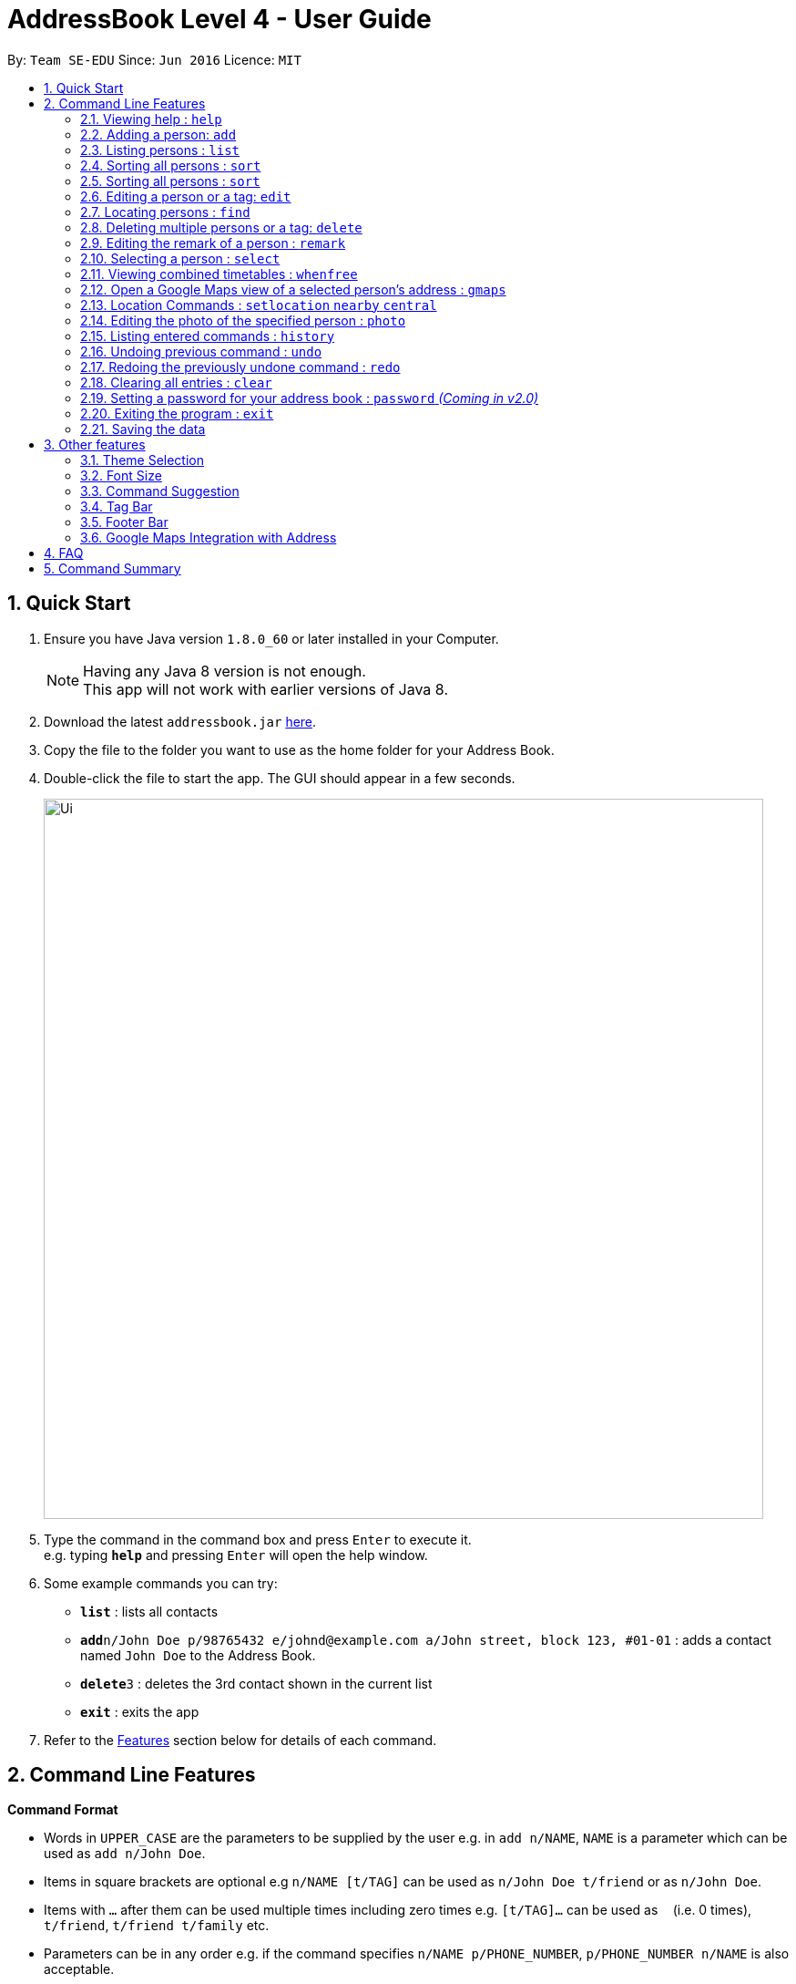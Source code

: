= AddressBook Level 4 - User Guide
:toc:
:toc-title:
:toc-placement: preamble
:sectnums:
:imagesDir: images
:stylesDir: stylesheets
:experimental:
ifdef::env-github[]
:tip-caption: :bulb:
:note-caption: :information_source:
endif::[]
:repoURL: https://github.com/CS2103AUG2017-W09-B1/main/

By: `Team SE-EDU`      Since: `Jun 2016`      Licence: `MIT`

== Quick Start

.  Ensure you have Java version `1.8.0_60` or later installed in your Computer.
+
[NOTE]
Having any Java 8 version is not enough. +
This app will not work with earlier versions of Java 8.
+
.  Download the latest `addressbook.jar` link:{repoURL}/releases[here].
.  Copy the file to the folder you want to use as the home folder for your Address Book.
.  Double-click the file to start the app. The GUI should appear in a few seconds.
+
image::Ui.png[width="790"]
+
.  Type the command in the command box and press kbd:[Enter] to execute it. +
e.g. typing *`help`* and pressing kbd:[Enter] will open the help window.
.  Some example commands you can try:

* *`list`* : lists all contacts
* **`add`**`n/John Doe p/98765432 e/johnd@example.com a/John street, block 123, #01-01` : adds a contact named `John Doe` to the Address Book.
* **`delete`**`3` : deletes the 3rd contact shown in the current list
* *`exit`* : exits the app

.  Refer to the link:#features[Features] section below for details of each command.

== Command Line Features

====
*Command Format*

* Words in `UPPER_CASE` are the parameters to be supplied by the user e.g. in `add n/NAME`, `NAME` is a parameter which can be used as `add n/John Doe`.
* Items in square brackets are optional e.g `n/NAME [t/TAG]` can be used as `n/John Doe t/friend` or as `n/John Doe`.
* Items with `…`​ after them can be used multiple times including zero times e.g. `[t/TAG]...` can be used as `{nbsp}` (i.e. 0 times), `t/friend`, `t/friend t/family` etc.
* Parameters can be in any order e.g. if the command specifies `n/NAME p/PHONE_NUMBER`, `p/PHONE_NUMBER n/NAME` is also acceptable.
* Any commands with alternative keywords can be replaced by the alternatives e.g `wipe` instead of `clear`
====

=== Viewing help : `help`

Format: `help`

=== Adding a person: `add`
==== Adding a person manually

Adds a person to the address book +

Format: `add n/NAME [p/PHONE_NUMBER] [e/EMAIL] [a/ADDRESS] [b/BIRTHDAY] [tt/TIMETABLE_URL] [t/TAG] ...` +
Format: `add n/NAME g/GENDER p/PHONE_NUMBER e/EMAIL a/ADDRESS [m/MATRIC_NUMBER] [b/BIRTHDAY] [tt/TIMETABLE_URL] [t/TAG]... [tmpt/NUM_OF_MONTHS/TEMPORARY TAG]...` +
Alternatives: `a` , `insert`

****
* GENDER is either Male/Female or M/F
* The format for birthday is YYYYMMDD.
* A person can have any number of tags (including 0)
* A person can add a temporary tag to a person by adding [tt/NUM_OF_MONTHS/TEMPORARY TAG]
** The NUM_OF_MONTHS *must be a positive integer* 1, 2, 3, ...
** The temporary tag will disappear on its own after the specified number of months.
****

Examples:

* `add n/John Doe g/Male p/98765432 e/johnd@example.com a/John street, block 123, #01-01 m/A0134232H tt/http://modsn.us/abCdE`
* `add n/Betsy Crowe g/Female p/1234567 e/betsycrowe@example.com a/Newgate Prison t/friend t/criminal`
* `add n/Amy Tan g/Feamle p/82974823 tt/4/CS2101classmates e/amy_tan@example.com a/PGP m/A0142323T`
* `add n/Betty g/Female p/12345678 e/betty@example.com b/19980523`

==== Adding a person using the information on social media _(Coming in v2.0)_

Adds a person to address book from the social media accounts +
Format: `add s/SOCIAL_MEDIA_TYPE SOCIAL_MEDIA_ID`

****
* The name of social media type is case insensitive.
****

Examples:

* `add s/facebook John Doe`
* `add s/Instagram John Doe`

==== Adding timetables

If you want to save a person's timetable, add their shortened NUSMods link when adding them to the address book.
Their timetable will be saved and will be available to be viewed at any time

[IMPORTANT]
Address Book only accepts shortened NUSMods links

=== Listing persons : `list`

Shows a list of all persons in the address book. +
If a tag, or tags, is/are specified, then it shows a list of all persons containing one of the tags. +
If a month, or months, is/are specified, then it shows a list of all persons having birthdays in one of the months. +
Format: `list [t/TAG] [b/BIRTHDAY_MONTH]` +
Alternatives: `l` , `showall`, `viewall`

Examples :

* `list` +
Lists all persons in the address book
* `list t/jcfriends t/computing` +
Lists all persons in the address book containing *either* 'JCfriends' or 'computing' (or *both*).
* `list b/December` +
Lists all persons in the address book having birthdays in `December`

=== Sorting all persons : `sort`

Shows a list of all persons in the address book by arranging their names in alphabetical order +
Format: `sort` +
Alternatives: `s` , `sortall`, `arrange`

=== Sorting all persons : `sort`

Shows a list of all persons in the address book by arranging their names in alphabetical order +
Format: `sort` +
Alternatives: `s` , `sortall`, `arrange`

=== Editing a person or a tag: `edit`
==== Editing a person

Edits an existing person in the address book. +
Format: `edit INDEX [n/NAME] [p/PHONE] [e/EMAIL] [a/ADDRESS] [tt/TIMETABLE_URL] [t/TAG]...` +
Alternatives: `e` , `modify`, `change`

****
* Edits the person at the specified `INDEX`. The index refers to the index number shown in the last person listing. The index *must be a positive integer* 1, 2, 3, ...
* At least one of the optional fields must be provided.
* Existing values will be updated to the input values.
* When editing tags, the existing tags of the person will be removed i.e adding of tags is not cumulative.
* You can remove all the person's tags by typing `t/` without specifying any tags after it.
****

Examples:

* `edit 1 p/91234567 e/johndoe@example.com` +
Edits the phone number and email address of the 1st person to be `91234567` and `johndoe@example.com` respectively.

* `edit 2 n/Betsy Crower t/` +
Edits the name of the 2nd person to be `Betsy Crower` and clears all existing tags.

==== Editing a tag

Replaces the specified tag word to a specified new word for all people containing the specified tag +
Format: `edit old/OLDTAG new/NEWTAG` +
Alternatives: `e` , `modify`, `change`

****
* The tag that you want to replace has to already exist.
* Tags are case-sensitive
* Editing a person's tag only edits the tag(s) for a single person. This command edits one tag name for all people.
****

Examples: +
* `edit old/bestfriends new/enemies` +
* `edit old/CS1010 new/CS1020`

[TIP]
This command is very useful to batch edit module tags of classmates when advancing from a prerequisite module! +
(e.g. CS1010 -> CS1020)


=== Locating persons : `find`
==== Locating persons by name

Finds persons whose names contain any of the given keywords. +
Format: `find KEYWORD MORE_KEYWORDS` +
Alternatives: `f` , `search`

****
* The search is case insensitive. e.g `hans` will match `Hans`
* The order of the keywords does not matter. e.g. `Hans Bo` will match `Bo Hans`
* Only the name is searched.
* Only full words will be matched e.g. `Han` will not match `Hans`
* Persons matching at least one keyword will be returned (i.e. `OR` search). e.g. `Hans Bo` will return `Hans Gruber`, `Bo Yang`
****

Examples:

* `find John` +
Returns `john` and `John Doe`

* `find Betsy Tim John` +
Returns any person having names `Betsy`, `Tim`, or `John`

==== Locating persons by filters _(Coming in v2.0)_

Finds persons whose information contain any of the given keywords from each category. +
Format: `find t/Tag p/PHONE...`

****
* The search is case insensitive. e.g `hans` will match `Hans`
* The order of the categories does not matter. e.g. `p/` can come before `t/`
* Mentioned attributes are searched.
* Only full words will be matched e.g. `Han` will not match `Hans`
* Persons matching all keyword will be returned.
****

Examples:

* `find t/friends` +
Returns any person tagged by `friends`
* `find t/friends p/1234` +
Returns any person tagged by `friends`, and having phone numbers containing `1234`

=== Deleting multiple persons or a tag: `delete`
==== Deleting multiple persons

By specifying an index or multiple indexes, deletes the specified person(s) in the most recent listing from the address book. +
Format: `delete INDEX...` +
Alternatives: `d` , `remove`

****
* The index *must be a positive integer* 1, 2, 3, ...
****

Examples:

* `list` +
`delete 2` +
Deletes the 2nd person in the address book.

* `list` +
`delete 2, 3, 4` +
Deletes the 2nd, 3rd, 4th persons in the address book.

* `find Betsy` +
`delete 1, 5` +
Deletes the 1st and 5th persons in the results of the `find` command.

==== Deleting old contacts
Deletes the contacts which you haven't used the 'edit', 'photo' or 'find' command for a certain number of months. +
Format: `delete old/NUM_OF_MONTH` +
Alternatives: `d` , `remove`

****
* The NUM_OF_MONTH *must be a positive integer* 1, 2, 3, ...
****

Examples:

* `delete old/2` +
Deletes all the contacts which you haven't used the 'edit', 'photo' or 'find' command for the past 2 months.

==== Deleting a Tag (or multiple Tags)

Deletes the specified tag from all people containing the tag in the address book. +
Format: `delete t/TAG...`

****
* The tag specified is case-sensitive.
* You can delete multiple tags with one delete command.
* The tag (or all the tags) specified must already exist in the address book.

****

Examples:
* `list` +
`delete t/friends` +
Deletes the tag 'friends' from all people containing the tag 'friends' in the address book.

* `find Betsy` +
`delete t/module1 t/module2` +
Deletes the tags 'module1' and 'module2' from all people containing one of the tag, or both of the tags in the address book.

[TIP]
This command is most useful for batch deleting Tags. Especially when you've finished a project in a module.


=== Editing the remark of a person : `remark`

Adds or Deletes a remark to the specified person from the address book. +
Format:
Add a remark: `remark INDEX [r/REMARK]`
Delete a remark: `remark INDEX [r/]`

****
* Edits the remark of the person at the specified `INDEX`.
* The index refers to the index number shown in the most recent listing.
* The index *must be a positive integer* 1, 2, 3, ...
****

Examples:

* `list` +
`remark 2 r/Likes to drink coffee.` +
Adds 'Likes to drink coffee' remark to the 2nd person in the address book.
* `find Betsy` +
`remark 1 r/` +
Removes the remark from the 1st person in the results of the `find` command.


=== Selecting a person : `select`

Selects the person identified by the index number used in the last person listing. +
Format: `select INDEX` +
Alternatives: `s`, `choose`

****
* Selects the person and loads the Google search page the person at the specified `INDEX`.
* The index refers to the index number shown in the most recent listing.
* The index *must be a positive integer* `1, 2, 3, ...`
****

Examples:

* `list` +
`select 2` +
Selects the 2nd person in the address book.

* `find Betsy` +
`select 1` +
Selects the 1st person in the results of the `find` command.

=== Viewing combined timetables : `whenfree`

Views the combined timetables of a group of persons, selected by indexes. +
Format: `whenfree [INDEX]...`

Examples:

* `whenfree 1 2` +
Displays a combined timetable for the 1st and 2nd person in the address book

* `whenfree`
Displays a combined timetable for all listed users

****
* Creates a combined timetable representing all the persons chosen
* If no index is specified, displays the timetable representing all the persons currently listed
* All persons specified *must have timetables added*
****

=== Open a Google Maps view of a selected person's address : `gmaps`

For a person selected with the `select` command, opens a Google Maps view of the person's address locaton. +
Format: `gmaps` +
Alternatives: `g`, `map`, `maps`

Examples:

* `list` +
`select 2` +
`gmaps` +
Opens the Google Maps view for the address of the 2nd person selected in the address book.
* `find Betsy` +
`select 1` +
`gmaps` +
Opens the Google Maps view for the address of the 1st person in the results of the `find` command.

=== Location Commands : `setlocation`  `nearby`  `central`
[NOTE]
You must *set a location* `setlocation` first before using some of the location commands +

==== Set location : `setlocation`
Sets the point of reference/origin for the use of location commands. +
This location will be the point of reference for the location commands +
Format: `setlocaton a/ADDRESS` +
Alternatives: `sl` `setloc`

Example:

* `setlocation a/Blk 123 Kent Ridge Drive`

==== Listing persons who live nearby : `nearby`
Shows a list of persons who's address is nearby the *location* set within a specified radius. +
Format: `nearby d/DISTANCE` +
Alternatives: `n`, `nearme`, `closeby`, `neighbours` `neighbors`


Example:

* `setlocation a/Blk 123 Kent Ridge Drive` +
 `nearby 500` +
 Shows a list of people with address 500m away from Blk 123 Kent Ridge Drive.

****
* The distance specified is in metres.
****

==== Finding a central location among a group of persons : `central` _(Coming in v2.0)_
After listing persons, shows the central location among the persons most recently listed +
Including the word 'withme' will include the set location in calculating central location
If an index, or multiple indexes are specified, shows the central location among the specified people with these indexes +
Format: `central [withme] [INDEX]...` +
Alternatives: `ct`, `center`, `wheremeet`

Example:

* `list` +
`central` +
Show the central location among the persons most recently listed.

* `setlocation a/Blk 123 Kent Ridge Drive` +
`list` +
`central me` +
Show the central location among the persons most recently listed and Blk 123 Kent Ridge Drive.

* `list` +
`central 1 5 6` +
Shows the central location among the persons most recently listed with Index 1, 5 and 6.

* `list t/jcfriends` +
`central` +
Shows the central locaton among the persons tagged as 'jcfriends'.

****
* The index refers to the index number shown in the most recent listing.
****

=== Editing the photo of the specified person : `photo`

Adds a photo to an existing person in the address book. +
Format: `photo INDEX [ph/PHOTO PATH]` +
Alternatives: `ph`

Removes a photo from an existing person in the address book. +
Format: `photo INDEX [ph/]`

****
* Edits the photo of the person at the specified `INDEX`.
* The index refers to the index number shown in the last person listing.
* The index *must be a positive integer* 1, 2, 3, ...
* The format of the path to the photo file should be correct.
* Existing path to the photo will be updated to the new path.
****

Examples:

* `list` +
`photo 1 ph/ C:\Users\User\Files\Amy_selfie.jpg` +
Add the picture 'Amy_selfie.jpg' in the specified location to the 1st person in the last shown list. +
The photo of the 1st person will be shown while clicking on the name.
* `list` +
`photo 2 ph/` +
Removes the picture from the 2nd person in the last shown list.
* `find Betsy` +
`photo 1 ph/` +
Removes the picture from the 1st person in the results of the `find` command.

=== Listing entered commands : `history`

Lists all the commands that you have entered in reverse chronological order. +
Format: `history` +
Alternatives: `h` , `past`

[NOTE]
====
Pressing the kbd:[&uarr;] and kbd:[&darr;] arrows will display the previous and next input respectively in the command box.
====

// tag::undoredo[]
=== Undoing previous command : `undo`

Restores the address book to the state before the previous _undoable_ command was executed. +
Format: `undo` +
Alternatives: `u`

[NOTE]
====
Undoable commands: those commands that modify the address book's content (`add`, `delete`, `edit` and `clear`).
====

Examples:

* `delete 1` +
`list` +
`undo` (reverses the `delete 1` command) +

* `select 1` +
`list` +
`undo` +
The `undo` command fails as there are no undoable commands executed previously.

* `delete 1` +
`clear` +
`undo` (reverses the `clear` command) +
`undo` (reverses the `delete 1` command) +

=== Redoing the previously undone command : `redo`

Reverses the most recent `undo` command. +
Format: `redo` +
Alternatives: `r`

Examples:

* `delete 1` +
`undo` (reverses the `delete 1` command) +
`redo` (reapplies the `delete 1` command) +

* `delete 1` +
`redo` +
The `redo` command fails as there are no `undo` commands executed previously.

* `delete 1` +
`clear` +
`undo` (reverses the `clear` command) +
`undo` (reverses the `delete 1` command) +
`redo` (reapplies the `delete 1` command) +
`redo` (reapplies the `clear` command) +
// end::undoredo[]

=== Clearing all entries : `clear`

Clears all entries from the address book. +
Format: `clear` +
Alternatives: `c`, `wipe`

=== Setting a password for your address book : `password` _(Coming in v2.0)_

Sets or changes the password that allows access to the address book +
Format: `password PASSWORD` +
Alternatives: `p` , `code`

****
* The length of password is limited to 20 characters.
* Cancel password by leaving blank behind the command word `password`
****

Example:

* `password 123456789`
* `password`
To cancel password set.

=== Exiting the program : `exit`

Exits the program. +
Format: `exit` +
Alternatives: `x` , `quit`

=== Saving the data

Address book data are saved in the hard disk automatically after any command that changes the data. +
There is no need to save manually.

== Other features

Here are some features in the Address Book that are not command line based, but good to know to aid in your productivity

=== Theme Selection

To change the theme of the app, click on *Appearance* -> *Themes*, at the top of the window. +
Several themes are available, such as *Day Mode* and *Night Mode*.

=== Font Size

If you find the font too big or too small, the font size can be changed in *Appearance* -> *Themes*

=== Command Suggestion

Typing the wrong word for a command will trigger the address book to suggest the correct phrasing for that command

Example:
Typing the command `cancel` will trigger the response `Do you mean DELETE or UNDO?`

=== Tag Bar

All existing tags can be viewed as icons on the UI +
Clicking on the icons will show a list of contacts being tagged with that tag

=== Footer Bar

Clicking on a tag will display the number of people associated with that tag. +
By default, the footer bar shows the total number of people stored.

=== Google Maps Integration with Address

Clicking on the address in the address book will open a Google Map map view of the address location.



== FAQ

*Q*: How do I transfer my data to another Computer? +
*A*: Install the app in the other computer and overwrite the empty data file it creates with the file that contains the data of your previous Address Book folder.

== Command Summary

* *Add* : `add n/NAME p/PHONE_NUMBER e/EMAIL a/ADDRESS [t/TAG]...` +
e.g. `add n/James Ho p/22224444 e/jamesho@example.com a/123, Clementi Rd, 1234665 t/friend t/colleague`
* *Clear* : `clear`
* *Delete (Person)* : `delete INDEX` +
e.g. `delete 3`
* *Delete (Tag)* : `delete [t/TAG]...` +
e.g. `delete t/modulemate t/colleague`
* *Edit* : `edit INDEX [n/NAME] [p/PHONE_NUMBER] [e/EMAIL] [a/ADDRESS] [t/TAG]...` +
e.g. `edit 2 n/James Lee e/jameslee@example.com`
* *Remark* : `remark INDEX [r/REMARK] ` +
e.g. `remark 2 r/Likes to drink coffee.`
* *Find* : `find KEYWORD [MORE_KEYWORDS]` +
e.g. `find James Jake`
* *Google Maps* `gmaps`
* *Nearby* `nearby` +
e.g. `nearby d/500`
* *Central* `central`
* *List* : `list`
* *Help* : `help`
* *Select* : `select INDEX` +
e.g.`select 2`
* *Set Location* `setlocation` +
e.g. `setlocation a/123 Dover Road`
* *History* : `history`
* *Undo* : `undo`
* *Redo* : `redo`
